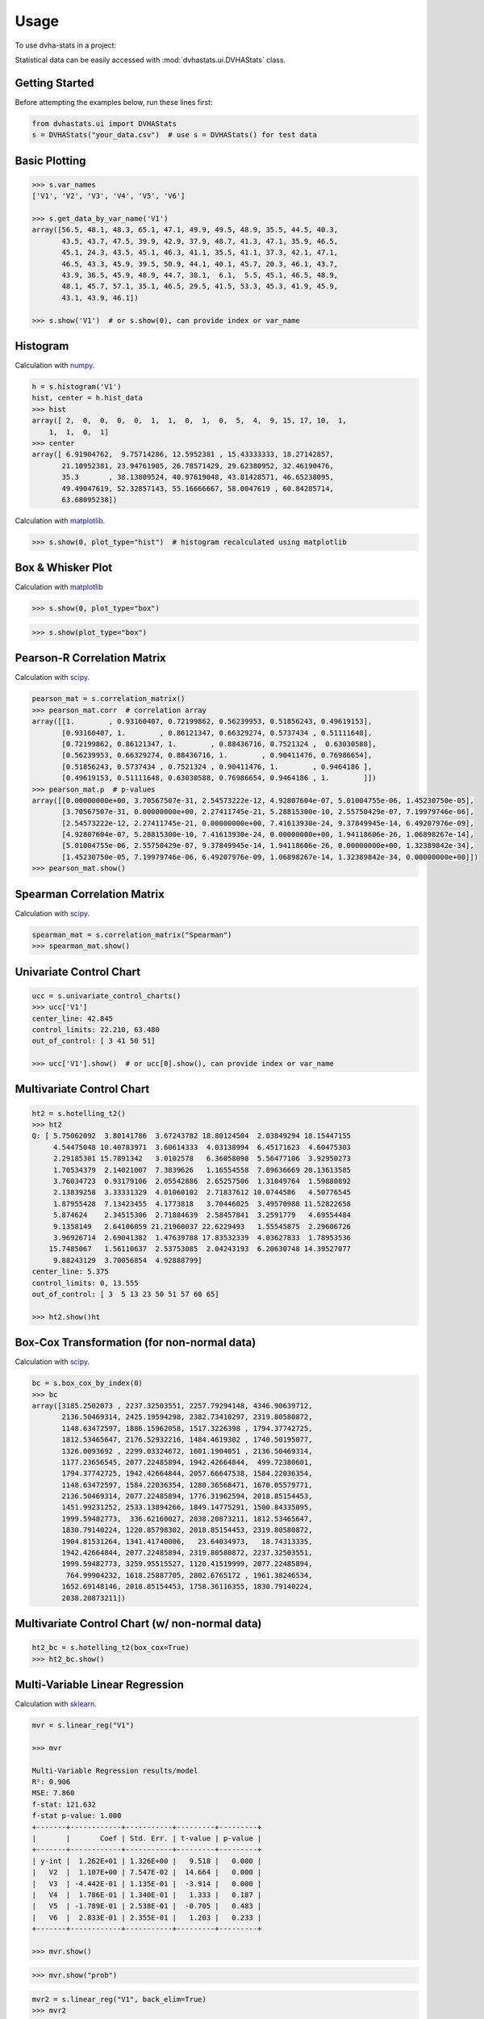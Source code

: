 =====
Usage
=====

To use dvha-stats in a project:

Statistical data can be easily accessed with :mod:`dvhastats.ui.DVHAStats` class.

Getting Started
###############
Before attempting the examples below, run these lines first:

.. code-block:: python

    from dvhastats.ui import DVHAStats
    s = DVHAStats("your_data.csv")  # use s = DVHAStats() for test data

Basic Plotting
##############
.. code-block:: python

    >>> s.var_names
    ['V1', 'V2', 'V3', 'V4', 'V5', 'V6']

    >>> s.get_data_by_var_name('V1')
    array([56.5, 48.1, 48.3, 65.1, 47.1, 49.9, 49.5, 48.9, 35.5, 44.5, 40.3,
           43.5, 43.7, 47.5, 39.9, 42.9, 37.9, 48.7, 41.3, 47.1, 35.9, 46.5,
           45.1, 24.3, 43.5, 45.1, 46.3, 41.1, 35.5, 41.1, 37.3, 42.1, 47.1,
           46.5, 43.3, 45.9, 39.5, 50.9, 44.1, 40.1, 45.7, 20.3, 46.1, 43.7,
           43.9, 36.5, 45.9, 48.9, 44.7, 38.1,  6.1,  5.5, 45.1, 46.5, 48.9,
           48.1, 45.7, 57.1, 35.1, 46.5, 29.5, 41.5, 53.3, 45.3, 41.9, 45.9,
           43.1, 43.9, 46.1])

    >>> s.show('V1')  # or s.show(0), can provide index or var_name

|plot|

Histogram
#########
Calculation with `numpy <https://numpy.org/doc/stable/reference/generated/numpy.histogram.html>`__.

.. code-block:: python

    h = s.histogram('V1')
    hist, center = h.hist_data
    >>> hist
    array([ 2,  0,  0,  0,  0,  1,  1,  0,  1,  0,  5,  4,  9, 15, 17, 10,  1,
        1,  1,  0,  1]
    >>> center
    array([ 6.91904762,  9.75714286, 12.5952381 , 15.43333333, 18.27142857,
           21.10952381, 23.94761905, 26.78571429, 29.62380952, 32.46190476,
           35.3       , 38.13809524, 40.97619048, 43.81428571, 46.65238095,
           49.49047619, 52.32857143, 55.16666667, 58.0047619 , 60.84285714,
           63.68095238])


Calculation with `matplotlib <https://matplotlib.org/3.3.1/api/_as_gen/matplotlib.pyplot.hist.html>`__.

.. code-block:: python

    >>> s.show(0, plot_type="hist")  # histogram recalculated using matplotlib

|hist|

Box & Whisker Plot
##################
Calculation with `matplotlib <https://matplotlib.org/3.3.1/gallery/pyplots/boxplot_demo_pyplot.html#sphx-glr-gallery-pyplots-boxplot-demo-pyplot-py>`__

.. code-block:: python

   >>> s.show(0, plot_type="box")

|boxplot|

.. code-block:: python

   >>> s.show(plot_type="box")

|boxplot-all|

Pearson-R Correlation Matrix
############################
Calculation with `scipy <https://docs.scipy.org/doc/scipy/reference/generated/scipy.stats.pearsonr.html>`__.

.. code-block:: python

    pearson_mat = s.correlation_matrix()
    >>> pearson_mat.corr  # correlation array
    array([[1.        , 0.93160407, 0.72199862, 0.56239953, 0.51856243, 0.49619153],
           [0.93160407, 1.        , 0.86121347, 0.66329274, 0.5737434 , 0.51111648],
           [0.72199862, 0.86121347, 1.        , 0.88436716, 0.7521324 ,  0.63030588],
           [0.56239953, 0.66329274, 0.88436716, 1.        , 0.90411476, 0.76986654],
           [0.51856243, 0.5737434 , 0.7521324 , 0.90411476, 1.        , 0.9464186 ],
           [0.49619153, 0.51111648, 0.63030588, 0.76986654, 0.9464186 , 1.        ]])
    >>> pearson_mat.p  # p-values
    array([[0.00000000e+00, 3.70567507e-31, 2.54573222e-12, 4.92807604e-07, 5.01004755e-06, 1.45230750e-05],
           [3.70567507e-31, 0.00000000e+00, 2.27411745e-21, 5.28815300e-10, 2.55750429e-07, 7.19979746e-06],
           [2.54573222e-12, 2.27411745e-21, 0.00000000e+00, 7.41613930e-24, 9.37849945e-14, 6.49207976e-09],
           [4.92807604e-07, 5.28815300e-10, 7.41613930e-24, 0.00000000e+00, 1.94118606e-26, 1.06898267e-14],
           [5.01004755e-06, 2.55750429e-07, 9.37849945e-14, 1.94118606e-26, 0.00000000e+00, 1.32389842e-34],
           [1.45230750e-05, 7.19979746e-06, 6.49207976e-09, 1.06898267e-14, 1.32389842e-34, 0.00000000e+00]])
    >>> pearson_mat.show()

|pearson|

Spearman Correlation Matrix
###########################
Calculation with `scipy <https://docs.scipy.org/doc/scipy/reference/generated/scipy.stats.spearmanr.html>`__.

.. code-block:: python

    spearman_mat = s.correlation_matrix("Spearman")
    >>> spearman_mat.show()

|spearman|

Univariate Control Chart
########################
.. code-block:: python

    ucc = s.univariate_control_charts()
    >>> ucc['V1']
    center_line: 42.845
    control_limits: 22.210, 63.480
    out_of_control: [ 3 41 50 51]

    >>> ucc['V1'].show()  # or ucc[0].show(), can provide index or var_name

|control-chart|

Multivariate Control Chart
##########################
.. code-block:: python

    ht2 = s.hotelling_t2()
    >>> ht2
    Q: [ 5.75062092  3.80141786  3.67243782 18.80124504  2.03849294 18.15447155
         4.54475048 10.40783971  3.60614333  4.03138994  6.45171623  4.60475303
         2.29185301 15.7891342   3.0102578   6.36058098  5.56477106  3.92950273
         1.70534379  2.14021007  7.3839626   1.16554558  7.89636669 20.13613585
         3.76034723  0.93179106  2.05542886  2.65257506  1.31049764  1.59880892
         2.13839258  3.33331329  4.01060102  2.71837612 10.0744586   4.50776545
         1.87955428  7.13423455  4.1773818   3.70446025  3.49570988 11.52822658
         5.874624    2.34515306  2.71884639  2.58457841  3.2591779   4.69554484
         9.1358149   2.64106059 21.21960037 22.6229493   1.55545875  2.29606726
         3.96926714  2.69041382  1.47639788 17.83532339  4.03627833  1.78953536
        15.7485067   1.56110637  2.53753085  2.04243193  6.20630748 14.39527077
         9.88243129  3.70056854  4.92888799]
    center_line: 5.375
    control_limits: 0, 13.555
    out_of_control: [ 3  5 13 23 50 51 57 60 65]

    >>> ht2.show()ht

|hotelling-t2|

Box-Cox Transformation (for non-normal data)
############################################
Calculation with `scipy <https://docs.scipy.org/doc/scipy/reference/generated/scipy.stats.boxcox.html>`__.

.. code-block:: python

    bc = s.box_cox_by_index(0)
    >>> bc
    array([3185.2502073 , 2237.32503551, 2257.79294148, 4346.90639712,
           2136.50469314, 2425.19594298, 2382.73410297, 2319.80580872,
           1148.63472597, 1886.15962058, 1517.3226398 , 1794.37742725,
           1812.53465647, 2176.52932216, 1484.4619302 , 1740.50195077,
           1326.0093692 , 2299.03324672, 1601.1904051 , 2136.50469314,
           1177.23656545, 2077.22485894, 1942.42664844,  499.72380601,
           1794.37742725, 1942.42664844, 2057.66647538, 1584.22036354,
           1148.63472597, 1584.22036354, 1280.36568471, 1670.05579771,
           2136.50469314, 2077.22485894, 1776.31962594, 2018.85154453,
           1451.99231252, 2533.13894266, 1849.14775291, 1500.84335095,
           1999.59482773,  336.62160027, 2038.20873211, 1812.53465647,
           1830.79140224, 1220.85798302, 2018.85154453, 2319.80580872,
           1904.81531264, 1341.41740006,   23.64034973,   18.74313335,
           1942.42664844, 2077.22485894, 2319.80580872, 2237.32503551,
           1999.59482773, 3259.95515527, 1120.41519999, 2077.22485894,
            764.99904232, 1618.25887705, 2802.6765172 , 1961.38246534,
           1652.69148146, 2018.85154453, 1758.36116355, 1830.79140224,
           2038.20873211])

Multivariate Control Chart (w/ non-normal data)
###############################################
.. code-block:: python

    ht2_bc = s.hotelling_t2(box_cox=True)
    >>> ht2_bc.show()

|hotelling-t2-bc|

Multi-Variable Linear Regression
###############################################
Calculation with `sklearn <https://scikit-learn.org/stable/modules/generated/sklearn.linear_model.LinearRegression.html>`__.

.. code-block:: python

    mvr = s.linear_reg("V1")

    >>> mvr

    Multi-Variable Regression results/model
    R²: 0.906
    MSE: 7.860
    f-stat: 121.632
    f-stat p-value: 1.000
    +-------+------------+-----------+---------+---------+
    |       |       Coef | Std. Err. | t-value | p-value |
    +-------+------------+-----------+---------+---------+
    | y-int |  1.262E+01 | 1.326E+00 |   9.518 |   0.000 |
    |   V2  |  1.107E+00 | 7.547E-02 |  14.664 |   0.000 |
    |   V3  | -4.442E-01 | 1.135E-01 |  -3.914 |   0.000 |
    |   V4  |  1.786E-01 | 1.340E-01 |   1.333 |   0.187 |
    |   V5  | -1.789E-01 | 2.538E-01 |  -0.705 |   0.483 |
    |   V6  |  2.833E-01 | 2.355E-01 |   1.203 |   0.233 |
    +-------+------------+-----------+---------+---------+

    >>> mvr.show()

|mvr|

.. code-block:: python

    >>> mvr.show("prob")

|mvr-prob|

.. code-block:: python

   mvr2 = s.linear_reg("V1", back_elim=True)
   >>> mvr2

   Multi-Variable Regression results/model
   R²: 0.903
   MSE: 8.096
   f-stat: 202.431
   f-stat p-value: 1.000
   +-------+------------+-----------+---------+---------+
   |       |       Coef | Std. Err. | t-value | p-value |
   +-------+------------+-----------+---------+---------+
   | y-int |  1.276E+01 | 1.321E+00 |   9.656 |   0.000 |
   |   V2  |  1.070E+00 | 6.700E-02 |  15.967 |   0.000 |
   |   V3  | -3.318E-01 | 6.852E-02 |  -4.843 |   0.000 |
   |   V6  |  2.000E-01 | 7.542E-02 |   2.652 |   0.010 |
   +-------+------------+-----------+---------+---------+


Risk-Adjusted Control Chart
###########################

.. code-block:: python

    ra_cc = s.risk_adjusted_control_chart("V1", back_elim=True)
    >>> ra_cc.show()

|ra-cc|

Principal Component Analysis (PCA)
##################################
Calculation with `sklearn <https://scikit-learn.org/stable/modules/generated/sklearn.decomposition.PCA.html>`__.

.. code-block:: python

    pca = s.pca()
    >>> pca.feature_map_data
    array([[ 0.35795147,  0.44569046,  0.51745294,  0.48745318,  0.34479542, 0.22131141],
           [-0.52601728, -0.51017406, -0.02139406,  0.4386136 ,  0.43258992, 0.28819198],
           [ 0.42660699,  0.01072412, -0.5661977 , -0.24404558,  0.39945093, 0.52743943]])
    >>> pca.show()


|pca|


.. |plot| image:: https://user-images.githubusercontent.com/4778878/91908372-0c4c2d80-ec71-11ea-9dfc-7c4f6c209542.png
   :width: 350
   :alt: Basic Plot

.. |hist| image:: https://user-images.githubusercontent.com/4778878/92502706-e4efe600-f1c5-11ea-9f63-4218899e885b.png
   :width: 350
   :alt: Basic Histogram

.. |pearson| image:: https://user-images.githubusercontent.com/4778878/92064453-1ea69400-ed63-11ea-8f72-5034c577c1e3.png
   :width: 350
   :alt: Pearson-R Matrix

.. |spearman| image:: https://user-images.githubusercontent.com/4778878/92177010-4a7a5600-ee05-11ea-91b9-2a0128eafe5b.png
   :width: 310
   :alt: Spearman Matrix

.. |control-chart| image:: https://user-images.githubusercontent.com/4778878/91908380-0fdfb480-ec71-11ea-9394-d029a8a6727e.png
   :width: 350
   :alt: Control Chart

.. |hotelling-t2| image:: https://user-images.githubusercontent.com/4778878/91908391-166e2c00-ec71-11ea-941b-321e01f56542.png
   :width: 350
   :alt: Multivariate Control Chart

.. |hotelling-t2-bc| image:: https://user-images.githubusercontent.com/4778878/91908394-179f5900-ec71-11ea-88a0-9c95d714fb4c.png
   :width: 350
   :alt: Multivariate Control Chart w/ Box Cox Transformation

.. |pca| image:: https://user-images.githubusercontent.com/4778878/92050205-16922880-ed52-11ea-9967-d390577380b6.png
   :width: 350
   :alt: Principal Component Analysis

.. |mvr| image:: https://user-images.githubusercontent.com/4778878/93033182-c42af480-f5fa-11ea-935b-1a38f88d6c91.png
   :width: 350
   :alt: Multi-Variable Regression

.. |mvr-prob| image:: https://user-images.githubusercontent.com/4778878/93033181-c42af480-f5fa-11ea-955a-6c12bd9aab46.png
   :width: 350
   :alt: Probability Plot

.. |ra-cc| image:: https://user-images.githubusercontent.com/4778878/93035879-d8bfba80-f603-11ea-8dd0-876a6c5a5de2.png
   :width: 350
   :alt: Risk-Adjusted Control Chart

.. |boxplot| image:: https://user-images.githubusercontent.com/4778878/93030883-11539a00-f5ec-11ea-937d-f8c0239ea00f.png
   :width: 350
   :alt: Box and Whisker Plot

.. |boxplot-all| image:: https://user-images.githubusercontent.com/4778878/93030003-37297080-f5e5-11ea-9d5d-7540ef0efd8d.png
   :width: 350
   :alt: Box and Whisker Plots
